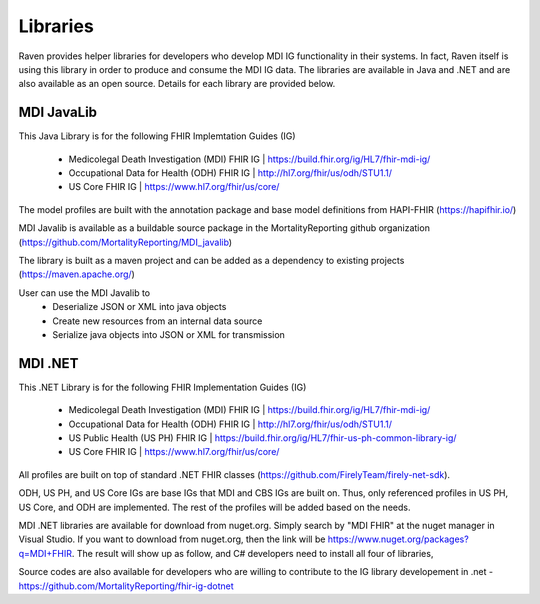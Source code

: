 Libraries
=========
Raven provides helper libraries for developers who develop MDI IG functionality in their systems. In fact, Raven
itself is using this library in order to produce and consume the MDI IG data. The libraries are available in
Java and .NET and are also available as an open source. Details for each library are provided below.

MDI JavaLib
------------
This Java Library is for the following FHIR Implemtation Guides (IG)

  - Medicolegal Death Investigation (MDI) FHIR IG | https://build.fhir.org/ig/HL7/fhir-mdi-ig/
  - Occupational Data for Health (ODH) FHIR IG | http://hl7.org/fhir/us/odh/STU1.1/
  - US Core FHIR IG | https://www.hl7.org/fhir/us/core/

The model profiles are built with the annotation package and base model definitions from HAPI-FHIR (https://hapifhir.io/)

MDI Javalib is available as a buildable source package in the MortalityReporting github organization (https://github.com/MortalityReporting/MDI_javalib)

The library is built as a maven project and can be added as a dependency to existing projects (https://maven.apache.org/)

User can use the MDI Javalib to
  - Deserialize JSON or XML into java objects
  - Create new resources from an internal data source
  - Serialize java objects into JSON or XML for transmission

MDI .NET
--------
This .NET Library is for the following FHIR Implementation Guides (IG)

  - Medicolegal Death Investigation (MDI) FHIR IG | https://build.fhir.org/ig/HL7/fhir-mdi-ig/
  - Occupational Data for Health (ODH) FHIR IG | http://hl7.org/fhir/us/odh/STU1.1/
  - US Public Health (US PH) FHIR IG | https://build.fhir.org/ig/HL7/fhir-us-ph-common-library-ig/
  - US Core FHIR IG | https://www.hl7.org/fhir/us/core/

All profiles are built on top of standard .NET FHIR classes (https://github.com/FirelyTeam/firely-net-sdk). 

ODH, US PH, and US Core IGs are base IGs that MDI and CBS IGs are built on. Thus, only referenced 
profiles in US PH, US Core, and ODH are implemented. The rest of the profiles will be added based on the needs.

MDI .NET libraries are available for download from nuget.org. Simply search by "MDI FHIR" at the nuget manager
in Visual Studio. If you want to download from nuget.org, then the link will be 
https://www.nuget.org/packages?q=MDI+FHIR. The result will show up as follow, and C# developers need to install
all four of libraries, 

.. image:: 
   ../images/mdi_in_nuget.png
   :alt: MDI IG Libraries in Nuget.org


Source codes are also available for developers who are willing to contribute to the IG library developement in .net - https://github.com/MortalityReporting/fhir-ig-dotnet 
